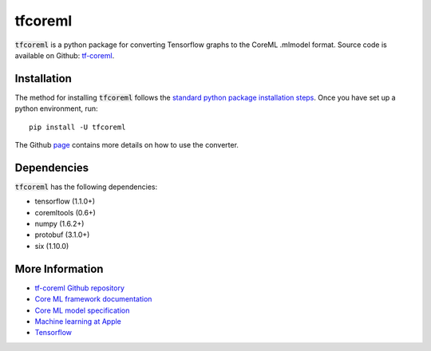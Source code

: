 .. -*- mode: rst -*-

tfcoreml
========

:code:`tfcoreml` is a python package for converting Tensorflow graphs to the CoreML .mlmodel format. 
Source code is available on Github: `tf-coreml <https://github.com/tf-coreml/tf-coreml>`_.  

Installation
------------

The method for installing :code:`tfcoreml` follows the
`standard python package installation steps <https://packaging.python.org/installing/>`_.
Once you have set up a python environment, run::

    pip install -U tfcoreml

The Github `page <https://github.com/tf-coreml/tf-coreml>`_ contains
more details on how to use the converter.

Dependencies
------------

:code:`tfcoreml` has the following dependencies:

- tensorflow (1.1.0+)
- coremltools (0.6+)
- numpy (1.6.2+)
- protobuf (3.1.0+)
- six (1.10.0)

More Information
----------------

- `tf-coreml Github repository <https://github.com/tf-coreml/tf-coreml>`_
- `Core ML framework documentation <http://developer.apple.com/documentation/coreml>`_
- `Core ML model specification <https://apple.github.io/coremltools/coremlspecification>`_
- `Machine learning at Apple <https://developer.apple.com/machine-learning>`_
- `Tensorflow <https://www.tensorflow.org>`_





